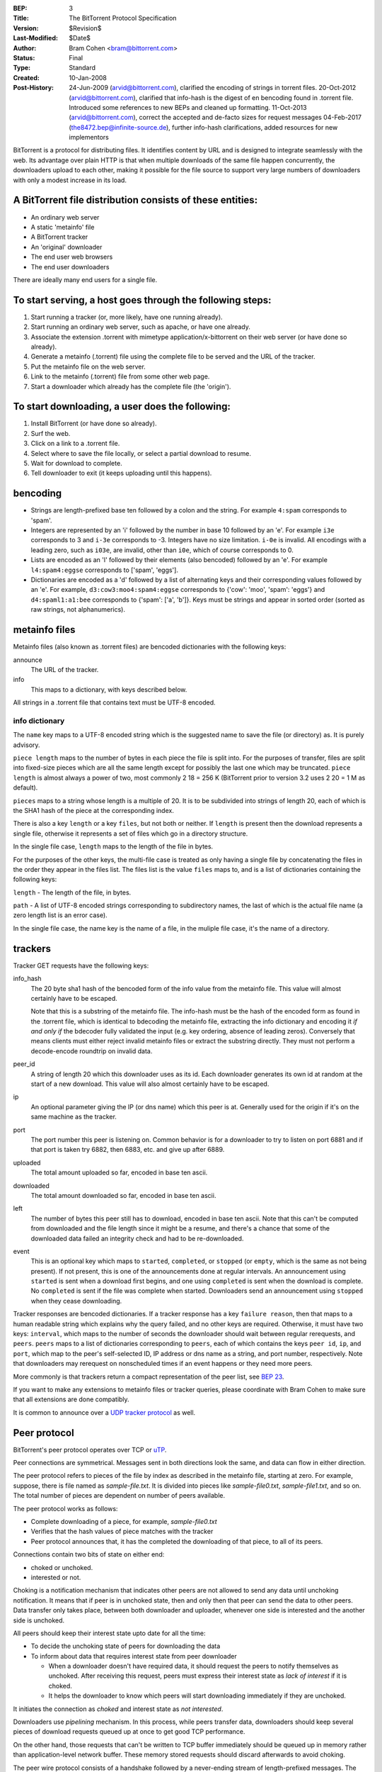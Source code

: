 :BEP: 3
:Title: The BitTorrent Protocol Specification
:Version: $Revision$
:Last-Modified: $Date$
:Author:  Bram Cohen <bram@bittorrent.com>
:Status:  Final
:Type:    Standard
:Created: 10-Jan-2008
:Post-History: 24-Jun-2009 (arvid@bittorrent.com), clarified the encoding of strings in torrent files.
	20-Oct-2012 (arvid@bittorrent.com), clarified that info-hash is the digest of en bencoding found in .torrent file.
	Introduced some references to new BEPs and cleaned up formatting.
	11-Oct-2013 (arvid@bittorrent.com), correct the accepted and de-facto sizes for request messages
	04-Feb-2017 (the8472.bep@infinite-source.de), further info-hash clarifications, added resources for new implementors

BitTorrent is a protocol for distributing files. It identifies content
by URL and is designed to integrate seamlessly with the web. Its
advantage over plain HTTP is that when multiple downloads of the same
file happen concurrently, the downloaders upload to each other, making
it possible for the file source to support very large numbers of
downloaders with only a modest increase in its load.

A BitTorrent file distribution consists of these entities:
----------------------------------------------------------

- An ordinary web server
- A static 'metainfo' file
- A BitTorrent tracker
- An 'original' downloader
- The end user web browsers
- The end user downloaders

There are ideally many end users for a single file.

To start serving, a host goes through the following steps:
----------------------------------------------------------

#. Start running a tracker (or, more likely, have one running already).
#. Start running an ordinary web server, such as apache, or have one already.
#. Associate the extension .torrent with mimetype application/x-bittorrent on their web server (or have done so already).
#. Generate a metainfo (.torrent) file using the complete file to be served and the URL of the tracker.
#. Put the metainfo file on the web server.
#. Link to the metainfo (.torrent) file from some other web page.
#. Start a downloader which already has the complete file (the 'origin').

To start downloading, a user does the following:
------------------------------------------------

#. Install BitTorrent (or have done so already).
#. Surf the web.
#. Click on a link to a .torrent file.
#. Select where to save the file locally, or select a partial download to resume.
#. Wait for download to complete.
#. Tell downloader to exit (it keeps uploading until this happens).

bencoding
---------

- Strings are length-prefixed base ten followed by a colon and the string. For example ``4:spam`` corresponds to 'spam'.

- Integers are represented by an 'i' followed by the number in base 10
  followed by an 'e'. For example ``i3e`` corresponds to 3 and
  ``i-3e`` corresponds to -3. Integers have no size
  limitation. ``i-0e`` is invalid. All encodings with a leading
  zero, such as ``i03e``, are invalid, other than
  ``i0e``, which of course corresponds to 0.

- Lists are encoded as an 'l' followed by their elements (also
  bencoded) followed by an 'e'. For example ``l4:spam4:eggse``
  corresponds to ['spam', 'eggs'].

- Dictionaries are encoded as a 'd' followed by a list of alternating
  keys and their corresponding values followed by an 'e'. For example,
  ``d3:cow3:moo4:spam4:eggse`` corresponds to {'cow': 'moo',
  'spam': 'eggs'} and ``d4:spaml1:a1:bee`` corresponds to
  {'spam': ['a', 'b']}. Keys must be strings and appear in sorted order
  (sorted as raw strings, not alphanumerics).


metainfo files
--------------

Metainfo files (also known as .torrent files) are bencoded dictionaries
with the following keys:

announce
  The URL of the tracker.

info
  This maps to a dictionary, with keys described below.

All strings in a .torrent file that contains text must be UTF-8
encoded.

info dictionary
...............

The ``name`` key maps to a UTF-8 encoded string which is the
suggested name to save the file (or directory) as. It is purely advisory.

``piece length`` maps to the number of bytes in each piece
the file is split into. For the purposes of transfer, files are
split into fixed-size pieces which are all the same length except for
possibly the last one which may be truncated. ``piece
length`` is almost always a power of two, most commonly 2 18 =
256 K (BitTorrent prior to version 3.2 uses 2 20 = 1 M as
default).

``pieces`` maps to a string whose length is a multiple of
20. It is to be subdivided into strings of length 20, each of which is
the SHA1 hash of the piece at the corresponding index.

There is also a key ``length`` or a key ``files``,
but not both or neither. If ``length`` is present then the
download represents a single file, otherwise it represents a set of
files which go in a directory structure.

In the single file case, ``length`` maps to the length of
the file in bytes.

For the purposes of the other keys, the multi-file case is treated as
only having a single file by concatenating the files in the order they
appear in the files list. The files list is the value
``files`` maps to, and is a list of dictionaries containing
the following keys:

``length`` - The length of the file, in bytes.

``path`` - A list of UTF-8 encoded strings corresponding to subdirectory
names, the last of which is the actual file name (a zero length list
is an error case).

In the single file case, the name key is the name of a file, in the 
muliple file case, it's the name of a directory.

trackers
--------

Tracker GET requests have the following keys:

info_hash
  The 20 byte sha1 hash of the bencoded form of the info value from the
  metainfo file. This value will almost certainly have to be escaped.
  
  Note that this is a substring of the metainfo file.
  The info-hash must be the hash of the encoded form as found
  in the .torrent file, which is identical to bdecoding the metainfo file,
  extracting the info dictionary and encoding it *if and only if* the
  bdecoder fully validated the input (e.g. key ordering, absence of leading zeros).
  Conversely that means clients must either reject invalid metainfo files 
  or extract the substring directly.
  They must not perform a decode-encode roundtrip on invalid data.
    
  

peer_id
  A string of length 20 which this downloader uses as its id. Each
  downloader generates its own id at random at the start of a new
  download. This value will also almost certainly have to be escaped.

ip
  An optional parameter giving the IP (or dns name) which this peer is
  at. Generally used for the origin if it's on the same machine as the
  tracker.

port
  The port number this peer is listening on. Common behavior is for a
  downloader to try to listen on port 6881 and if that port is taken try
  6882, then 6883, etc. and give up after 6889.

uploaded
  The total amount uploaded so far, encoded in base ten ascii.

downloaded
  The total amount downloaded so far, encoded in base ten ascii.

left
  The number of bytes this peer still has to download, encoded in
  base ten ascii. Note that this can't be computed from downloaded and
  the file length since it might be a resume, and there's a chance that
  some of the downloaded data failed an integrity check and had to be
  re-downloaded.

event
  This is an optional key which maps to ``started``,
  ``completed``, or ``stopped`` (or
  ``empty``, which is the same as not being present). If not
  present, this is one of the announcements done at regular
  intervals. An announcement using ``started`` is sent when a
  download first begins, and one using ``completed`` is sent
  when the download is complete. No ``completed`` is sent if
  the file was complete when started. Downloaders send an announcement
  using ``stopped`` when they cease downloading.

Tracker responses are bencoded dictionaries. If a tracker response
has a key ``failure reason``, then that maps to a human
readable string which explains why the query failed, and no other keys
are required. Otherwise, it must have two keys: ``interval``,
which maps to the number of seconds the downloader should wait between
regular rerequests, and ``peers``. ``peers`` maps to
a list of dictionaries corresponding to ``peers``, each of
which contains the keys ``peer id``, ``ip``, and
``port``, which map to the peer's self-selected ID, IP
address or dns name as a string, and port number, respectively. Note
that downloaders may rerequest on nonscheduled times if an event
happens or they need more peers.

More commonly is that trackers return a compact representation of
the peer list, see `BEP 23`_.

.. _`BEP 23`: bep_0023.html

If you want to make any extensions to metainfo files or tracker
queries, please coordinate with Bram Cohen to make sure that all
extensions are done compatibly.

It is common to announce over a `UDP tracker protocol`_ as well.

.. _`UDP tracker protocol`: bep_0015.html

Peer protocol
-------------

BitTorrent's peer protocol operates over TCP or `uTP`_.

.. _uTP: bep_0029.html

Peer connections are symmetrical. Messages sent in both directions look the same, and data can flow in either direction.

The peer protocol refers to pieces of the file by index as described in the metainfo file, starting at zero. For example, suppose, there is file named as `sample-file.txt`. It is divided into pieces like `sample-file0.txt`, `sample-file1.txt`, and so on. The total number of pieces are dependent on number of peers available. 

The peer protocol works as follows:

- Complete downloading of a piece, for example, `sample-file0.txt`
- Verifies that the hash values of piece matches with the tracker
- Peer protocol announces that, it has the completed the downloading of that piece, to all of its peers.

Connections contain two bits of state on either end: 

- choked or unchoked.
- interested or not. 

Choking is a notification mechanism that indicates other peers are not allowed to send any data until unchoking notification. It means that if peer is in unchoked state, then and only then that peer can send the data to other peers. Data transfer only takes place, between both downloader and uploader, whenever one side is interested and the another side is unchoked. 

All peers should keep their interest state upto date for all the time:

- To decide the unchoking state of peers for downloading the data
- To inform about data that requires interest state from peer downloader

  - When a downloader doesn't have required data, it should request the peers to notify themselves as unchoked. After receiving this request, peers must express their interest state as `lack of interest` if it is choked.
  - It helps the downloader to know which peers will start downloading immediately if they are unchoked.

It initiates the connection as `choked` and interest state as `not interested`.

Downloaders use `pipelining` mechanism. In this process, while peers transfer data, downloaders should keep several pieces of download requests queued up at once to get good TCP performance.

On the other hand, those requests that can't be written to TCP buffer immediately should be queued up in memory rather than application-level network buffer. These memory stored requests should discard afterwards to avoid choking.

The peer wire protocol consists of a handshake followed by a
never-ending stream of length-prefixed messages. The handshake starts with character ninteen (decimal) followed by the string 'BitTorrent protocol'. The leading character is a length prefix for other protocols to follow. All later integers sent in the protocols are encoded as `four bytes big-endian`.

After the fixed headers, the `eight` reserved bytes are all zero in all current implementations. 

  .. note::
    If you wish to extend the protocol using these bytes, please coordinate with Bram Cohen to make sure all extensions are done compatibility.

The 20 byte SHA1 hash of the bencoded form of the information value from the metainfo file. (This is the same value which is announced as ``info_hash`` to the tracker. Here, it's raw instead of quoted). If both sides don't send the same value, with mutual agreement they should end the connection. A possible exception: if a downloader needs multiple downloads over a single port, they may wait for incoming connections to give a download hash first, and then respond with the same one if it's in their list.

After the download hash comes the 20-byte peer id which is reported in tracker requests and contained in peer lists in tracker responses. If the receiving side's peer id doesn't match the one the
initiating side expects, it severs the connection.

That's it for handshaking, next comes an alternating stream of
length prefixes and messages. Messages of length zero are keepalives,
and ignored. Keepalives are generally sent once every two minutes, but
note that timeouts can be done much more quickly when data is
expected.

peer messages
-------------

All non-keepalive messages start with a single byte which gives their type.

The possible values are:

- 0 - choke
- 1 - unchoke
- 2 - interested
- 3 - not interested
- 4 - have
- 5 - bitfield
- 6 - request
- 7 - piece
- 8 - cancel

'choke', 'unchoke', 'interested', and 'not interested' have no payload.

'bitfield' is only ever sent as the first message. Its payload is a
bitfield with each index that downloader has sent set to one and the
rest set to zero. Downloaders which don't have anything yet may skip
the 'bitfield' message. The first byte of the bitfield corresponds to
indices 0 - 7 from high bit to low bit, respectively. The next one
8-15, etc. Spare bits at the end are set to zero.

The 'have' message's payload is a single number, the index which
that downloader just completed and checked the hash of.

'request' messages contain an index, begin, and length. The last
two are byte offsets. Length is generally a power of two unless it
gets truncated by the end of the file. All current implementations use
2^14 (16 kiB), and close connections which request an amount greater than
that.

'cancel' messages have the same payload as request messages. They
are generally only sent towards the end of a download, during what's
called 'endgame mode'. When a download is almost complete, there's a
tendency for the last few pieces to all be downloaded off a single
hosed modem line, taking a very long time. To make sure the last few
pieces come in quickly, once requests for all pieces a given
downloader doesn't have yet are currently pending, it sends requests
for everything to everyone it's downloading from. To keep this from
becoming horribly inefficient, it sends cancels to everyone else every
time a piece arrives.

'piece' messages contain an index, begin, and piece. Note that they
are correlated with request messages implicitly. It's possible for an
unexpected piece to arrive if choke and unchoke messages are sent in
quick succession and/or transfer is going very slowly.

Downloaders generally download pieces in random order, which does a
reasonably good job of keeping them from having a strict subset or
superset of the pieces of any of their peers.

Choking is done for several reasons. TCP congestion control behaves
very poorly when sending over many connections at once. Also, choking
lets each peer use a tit-for-tat-ish algorithm to ensure that they get
a consistent download rate.

The choking algorithm described below is the currently deployed
one. It is very important that all new algorithms work well both in a
network consisting entirely of themselves and in a network consisting
mostly of this one.

There are several criteria a good choking algorithm should meet. It
should cap the number of simultaneous uploads for good TCP
performance. It should avoid choking and unchoking quickly, known as
'fibrillation'. It should reciprocate to peers who let it
download. Finally, it should try out unused connections once in a
while to find out if they might be better than the currently used
ones, known as optimistic unchoking.

The currently deployed choking algorithm avoids fibrillation by
only changing who's choked once every ten seconds. It does
reciprocation and number of uploads capping by unchoking the four
peers which it has the best download rates from and are
interested. Peers which have a better upload rate but aren't
interested get unchoked and if they become interested the worst
uploader gets choked. If a downloader has a complete file, it uses its
upload rate rather than its download rate to decide who to
unchoke.

For optimistic unchoking, at any one time there is a single peer
which is unchoked regardless of its upload rate (if interested, it
counts as one of the four allowed downloaders.) Which peer is
optimistically unchoked rotates every 30 seconds. To give them a
decent chance of getting a complete piece to upload, new connections
are three times as likely to start as the current optimistic unchoke
as anywhere else in the rotation.

Resources
---------

* The `BitTorrent Economics Paper`__ outlines some request and choking
  algorithms clients should implement for optimal performance 

  __ http://bittorrent.org/bittorrentecon.pdf
  
* When developing a new implementation the Wireshark protocol analyzer and
  its `dissectors for bittorrent`__ can be useful to debug and compare with
  existing ones. 

  __ https://wiki.wireshark.org/BitTorrent
 


Copyright
---------

This document has been placed in the public domain.

